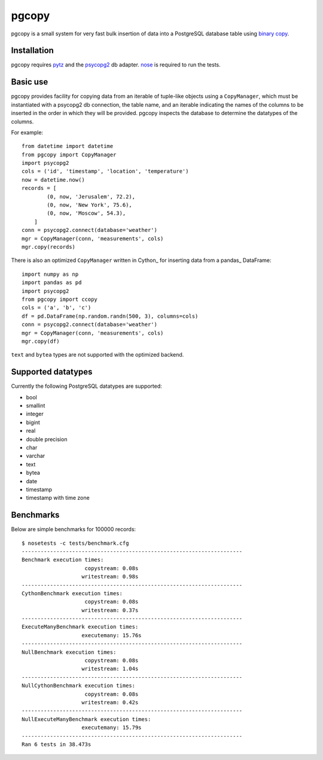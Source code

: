 pgcopy
=================

pgcopy is a small system for very fast bulk insertion of data into a
PostgreSQL database table using `binary copy`_.

Installation
-------------

pgcopy requires pytz_ and the psycopg2_ db adapter.
nose_ is required to run the tests.

Basic use
---------

pgcopy provides facility for copying data from an iterable of tuple-like
objects using a ``CopyManager``, which must be instantiated with a psycopg2
db connection, the table name, and an iterable indicating the names of the
columns to be inserted in the order in which they will be provided.
pgcopy inspects the database to determine the datatypes of the columns.

For example::

    from datetime import datetime
    from pgcopy import CopyManager
    import psycopg2
    cols = ('id', 'timestamp', 'location', 'temperature')
    now = datetime.now()
    records = [
            (0, now, 'Jerusalem', 72.2),
            (0, now, 'New York', 75.6),
            (0, now, 'Moscow', 54.3),
        ]
    conn = psycopg2.connect(database='weather')
    mgr = CopyManager(conn, 'measurements', cols)
    mgr.copy(records)

There is also an optimized ``CopyManager`` written in Cython_ for inserting
data from a pandas_ DataFrame::

    import numpy as np
    import pandas as pd
    import psycopg2
    from pgcopy import ccopy
    cols = ('a', 'b', 'c')
    df = pd.DataFrame(np.random.randn(500, 3), columns=cols)
    conn = psycopg2.connect(database='weather')
    mgr = CopyManager(conn, 'measurements', cols)
    mgr.copy(df)

``text`` and ``bytea`` types are not supported with the optimized backend.

Supported datatypes
-------------------

Currently the following PostgreSQL datatypes are supported:

* bool
* smallint
* integer
* bigint
* real
* double precision
* char
* varchar
* text
* bytea
* date
* timestamp
* timestamp with time zone

Benchmarks
-----------

Below are simple benchmarks for 100000 records::

    $ nosetests -c tests/benchmark.cfg 
    ----------------------------------------------------------------------
    Benchmark execution times:
                        copystream: 0.08s
                       writestream: 0.98s
    ----------------------------------------------------------------------
    CythonBenchmark execution times:
                        copystream: 0.08s
                       writestream: 0.37s
    ----------------------------------------------------------------------
    ExecuteManyBenchmark execution times:
                       executemany: 15.76s
    ----------------------------------------------------------------------
    NullBenchmark execution times:
                        copystream: 0.08s
                       writestream: 1.04s
    ----------------------------------------------------------------------
    NullCythonBenchmark execution times:
                        copystream: 0.08s
                       writestream: 0.42s
    ----------------------------------------------------------------------
    NullExecuteManyBenchmark execution times:
                       executemany: 15.79s
    ----------------------------------------------------------------------
    Ran 6 tests in 38.473s



.. _binary copy: http://www.postgresql.org/docs/9.3/static/sql-copy.html
.. _psycopg2: https://pypi.python.org/pypi/psycopg2/
.. _pytz: https://pypi.python.org/pypi/pytz/
.. _nose: https://pypi.python.org/pypi/nose/
